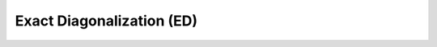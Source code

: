 Exact Diagonalization (ED)
==========================

.. autosummary::
    :toctree: _autosummary

    tnpy.exact_diagonalization.ExactDiagonalization

